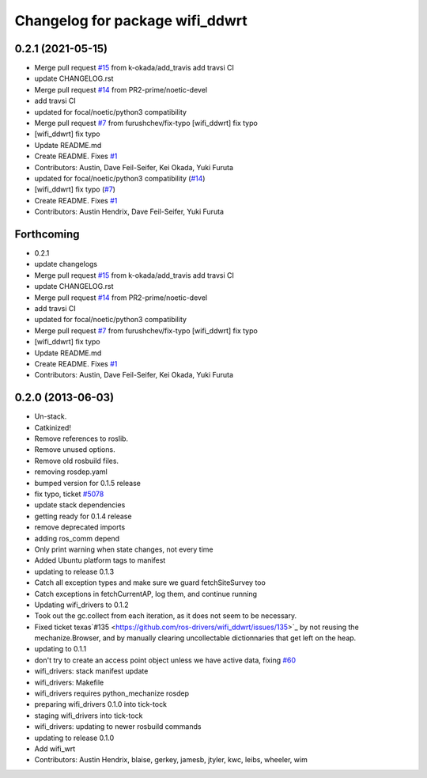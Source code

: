 ^^^^^^^^^^^^^^^^^^^^^^^^^^^^^^^^
Changelog for package wifi_ddwrt
^^^^^^^^^^^^^^^^^^^^^^^^^^^^^^^^

0.2.1 (2021-05-15)
------------------
* Merge pull request `#15 <https://github.com/ros-drivers/wifi_ddwrt/issues/15>`_ from k-okada/add_travis
  add travsi CI
* update CHANGELOG.rst
* Merge pull request `#14 <https://github.com/ros-drivers/wifi_ddwrt/issues/14>`_ from PR2-prime/noetic-devel
* add travsi CI
* updated for focal/noetic/python3 compatibility
* Merge pull request `#7 <https://github.com/ros-drivers/wifi_ddwrt/issues/7>`_ from furushchev/fix-typo
  [wifi_ddwrt] fix typo
* [wifi_ddwrt] fix typo
* Update README.md
* Create README. Fixes `#1 <https://github.com/ros-drivers/wifi_ddwrt/issues/1>`_
* Contributors: Austin, Dave Feil-Seifer, Kei Okada, Yuki Furuta

* updated for focal/noetic/python3 compatibility (`#14 <https://github.com/ros-drivers/wifi_ddwrt/issues/14>`_)
* [wifi_ddwrt] fix typo (`#7 <https://github.com/ros-drivers/wifi_ddwrt/issues/7>`_)
* Create README. Fixes `#1 <https://github.com/ros-drivers/wifi_ddwrt/issues/1>`_
* Contributors: Austin Hendrix, Dave Feil-Seifer, Yuki Furuta

Forthcoming
-----------
* 0.2.1
* update changelogs
* Merge pull request `#15 <https://github.com/ros-drivers/wifi_ddwrt/issues/15>`_ from k-okada/add_travis
  add travsi CI
* update CHANGELOG.rst
* Merge pull request `#14 <https://github.com/ros-drivers/wifi_ddwrt/issues/14>`_ from PR2-prime/noetic-devel
* add travsi CI
* updated for focal/noetic/python3 compatibility
* Merge pull request `#7 <https://github.com/ros-drivers/wifi_ddwrt/issues/7>`_ from furushchev/fix-typo
  [wifi_ddwrt] fix typo
* [wifi_ddwrt] fix typo
* Update README.md
* Create README. Fixes `#1 <https://github.com/ros-drivers/wifi_ddwrt/issues/1>`_
* Contributors: Austin, Dave Feil-Seifer, Kei Okada, Yuki Furuta

0.2.0 (2013-06-03)
------------------
* Un-stack.
* Catkinized!
* Remove references to roslib.
* Remove unused options.
* Remove old rosbuild files.
* removing rosdep.yaml
* bumped version for 0.1.5 release
* fix typo, ticket `#5078 <https://github.com/ros-drivers/wifi_ddwrt/issues/5078>`_
* update stack dependencies
* getting ready for 0.1.4 release
* remove deprecated imports
* adding ros_comm depend
* Only print warning when state changes, not every time
* Added Ubuntu platform tags to manifest
* updating to release 0.1.3
* Catch all exception types and make sure we guard fetchSiteSurvey too
* Catch exceptions in fetchCurrentAP, log them, and continue running
* Updating wifi_drivers to 0.1.2
* Took out the gc.collect from each iteration, as it does not seem to be necessary.
* Fixed ticket texas`#135 <https://github.com/ros-drivers/wifi_ddwrt/issues/135>`_ by not reusing the mechanize.Browser, and by manually clearing uncollectable dictionnaries that get left on the heap.
* updating to 0.1.1
* don't try to create an access point object unless we have active data, fixing `#60 <https://github.com/ros-drivers/wifi_ddwrt/issues/60>`_
* wifi_drivers: stack manifest update
* wifi_drivers: Makefile
* wifi_drivers requires python_mechanize rosdep
* preparing wifi_drivers 0.1.0 into tick-tock
* staging wifi_drivers into tick-tock
* wifi_drivers: updating to newer rosbuild commands
* updating to release 0.1.0
* Add wifi_wrt
* Contributors: Austin Hendrix, blaise, gerkey, jamesb, jtyler, kwc, leibs, wheeler, wim
